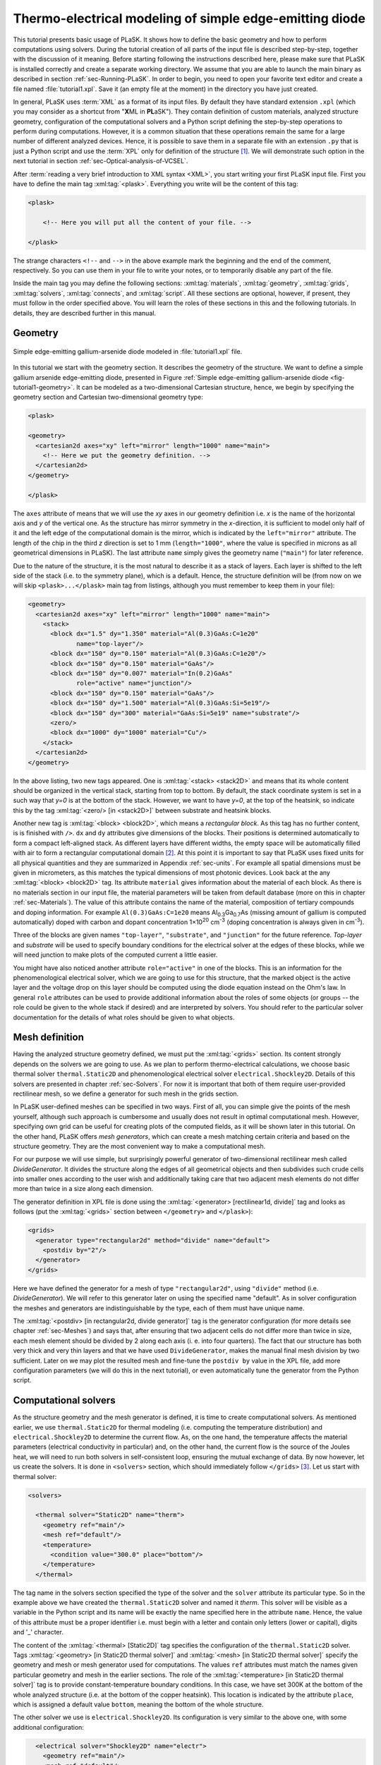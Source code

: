 .. _sec-Thermo-electrical-modeling-of-simple-ee-laser:

Thermo-electrical modeling of simple edge-emitting diode
--------------------------------------------------------

This tutorial presents basic usage of PLaSK. It shows how to define the basic geometry and how to perform computations using solvers. During the tutorial creation of all parts of the input file is described step-by-step, together with the discussion of it meaning. Before starting following the instructions described here, please make sure that PLaSK is installed correctly and create a separate working directory. We assume that you are able to launch the main binary as described in section :ref:`sec-Running-PLaSK`. In order to begin, you need to open your favorite text editor and create a file named :file:`tutorial1.xpl`. Save it (an empty file at the moment) in the directory you have just created.

In general, PLaSK uses :term:`XML` as a format of its input files. By default they have standard extension ``.xpl`` (which you may consider as a shortcut from "**X**\ ML in **PL**\ aSK"). They contain definition of custom materials, analyzed structure geometry, configuration of the computational solvers and a Python script defining the step-by-step operations to perform during computations. However, it is a common situation that these operations remain the same for a large number of different analyzed devices. Hence, it is possible to save them in a separate file with an extension ``.py`` that is just a Python script and use the :term:`XPL` only for definition of the structure [#run-py-file]_. We will demonstrate such option in the next tutorial in section :ref:`sec-Optical-analysis-of-VCSEL`.

After :term:`reading a very brief introduction to XML syntax <XML>`, you start writing your first PLaSK input file. First you have to define the main tag :xml:tag:`<plask>`. Everything you write will be the content of this tag:

.. code-block:: xml

    <plask>

        <!-- Here you will put all the content of your file. -->

    </plask>

The strange characters ``<!--`` and ``-->`` in the above example mark the beginning and the end of the comment, respectively. So you can use them in your file to write your notes, or to temporarily disable any part of the file.

Inside the main tag you may define the following sections: :xml:tag:`materials`, :xml:tag:`geometry`, :xml:tag:`grids`, :xml:tag:`solvers`, :xml:tag:`connects`, and :xml:tag:`script`. All these sections are optional, however, if present, they must follow in the order specified above. You will learn the roles of these sections in this and the following tutorials. In details, they are described further in this manual.


Geometry
^^^^^^^^

.. _fig-tutorial1-geometry:
.. figure:: tutorial1-geometry.*
   :align: center

   Simple edge-emitting gallium-arsenide diode modeled in :file:`tutorial1.xpl` file.


In this tutorial we start with the geometry section. It describes the geometry of the structure. We want to define a simple gallium arsenide edge-emitting diode, presented in Figure :ref:`Simple edge-emitting gallium-arsenide diode <fig-tutorial1-geometry>`. It can be modeled as a two-dimensional Cartesian structure, hence, we begin by specifying the geometry section and Cartesian two-dimensional geometry type:

.. code-block:: xml

    <plask>

    <geometry>
      <cartesian2d axes="xy" left="mirror" length="1000" name="main">
        <!-- Here we put the geometry definition. -->
      </cartesian2d>
    </geometry>

    </plask>

The ``axes`` attribute of means that we will use the *xy* axes in our geometry definition i.e. *x* is the name of the horizontal axis and *y* of the vertical one. As the structure has mirror symmetry in the *x*-direction, it is sufficient to model only half of it and the left edge of the computational domain is the mirror, which is indicated by the ``left="mirror"`` attribute. The length of the chip in the third *z* direction is set to 1 mm (``length="1000"``, where the value is specified in microns as all geometrical dimensions in PLaSK). The last attribute ``name`` simply gives the geometry name (``"main"``) for later reference.

Due to the nature of the structure, it is the most natural to describe it as a stack of layers. Each layer is shifted to the left side of the stack (i.e. to the symmetry plane), which is a default. Hence, the structure definition will be (from now on we will skip ``<plask>...</plask>`` main tag from listings, although you must remember to keep them in your file):

.. code-block:: xml

    <geometry>
      <cartesian2d axes="xy" left="mirror" length="1000" name="main">
        <stack>
          <block dx="1.5" dy="1.350" material="Al(0.3)GaAs:C=1e20"
                 name="top-layer"/>
          <block dx="150" dy="0.150" material="Al(0.3)GaAs:C=1e20"/>
          <block dx="150" dy="0.150" material="GaAs"/>
          <block dx="150" dy="0.007" material="In(0.2)GaAs"
                 role="active" name="junction"/>
          <block dx="150" dy="0.150" material="GaAs"/>
          <block dx="150" dy="1.500" material="Al(0.3)GaAs:Si=5e19"/>
          <block dx="150" dy="300" material="GaAs:Si=5e19" name="substrate"/>
          <zero/>
          <block dx="1000" dy="1000" material="Cu"/>
        </stack>
      </cartesian2d>
    </geometry>

In the above listing, two new tags appeared. One is :xml:tag:`<stack> <stack2D>` and means that its whole content should be organized in the vertical stack, starting from top to bottom. By default, the stack coordinate system is set in a such way that *y=0* is at the bottom of the stack. However, we want to have *y=0*, at the top of the heatsink, so indicate this by the tag :xml:tag:`<zero/> [in <stack2D>]` between substrate and heatsink blocks.

Another new tag is :xml:tag:`<block> <block2D>`, which means a *rectangular block*. As this tag has no further content, is is finished with ``/>``. ``dx`` and ``dy`` attributes give dimensions of the blocks. Their positions is determined automatically to form a compact left-aligned stack. As different layers have different widths, the empty space will be automatically filled with air to form a rectangular computational domain [#rect-mesh-skip-empty]_. At this point it is important to say that PLaSK uses fixed units for all physical quantities and they are summarized in Appendix :ref:`sec-units`. For example all spatial dimensions must be given in micrometers, as this matches the typical dimensions of most photonic devices. Look back at the any :xml:tag:`<block> <block2D>` tag. Its attribute ``material`` gives information about the material of each block. As there is no materials section in our input file, the material parameters will be taken from default database (more on this in chapter :ref:`sec-Materials`). The value of this attribute contains the name of the material, composition of tertiary compounds and doping information. For example ``Al(0.3)GaAs:C=1e20`` means Al\ :sub:`0.3`\ Ga\ :sub:`0.7`\ As (missing amount of gallium is computed automatically) doped with carbon and dopant concentration 1×10\ :sup:`20` cm\ :sup:`-3` (doping concentration is always given in cm\ :sup:`-3`).

Three of the blocks are given names ``"top-layer"``, ``"substrate"``, and ``"junction"`` for the future reference. `Top-layer` and `substrate` will be used to specify boundary conditions for the electrical solver at the edges of these blocks, while we will need junction to make plots of the computed current a little easier.

You might have also noticed another attribute ``role="active"`` in one of the blocks. This is an information for the phenomenological electrical solver, which we are going to use for this structure, that the marked object is the active layer and the voltage drop on this layer should be computed using the diode equation instead on the Ohm's law. In general ``role`` attributes can be used to provide additional information about the roles of some objects (or groups -- the role could be given to the whole stack if desired) and are interpreted by solvers. You should refer to the particular solver documentation for the details of what roles should be given to what objects.



Mesh definition
^^^^^^^^^^^^^^^

Having the analyzed structure geometry defined, we must put the :xml:tag:`<grids>` section. Its content strongly depends on the solvers we are going to use. As we plan to perform thermo-electrical calculations, we choose basic thermal solver ``thermal.Static2D`` and phenomenological electrical solver ``electrical.Shockley2D``. Details of this solvers are presented in chapter :ref:`sec-Solvers`. For now it is important that both of them require user-provided rectilinear mesh, so we define a generator for such mesh in the grids section.

In PLaSK user-defined meshes can be specified in two ways. First of all, you can simple give the points of the mesh yourself, although such approach is cumbersome and usually does not result in optimal computational mesh. However, specifying own grid can be useful for creating plots of the computed fields, as it will be shown later in this tutorial. On the other hand, PLaSK offers *mesh generators*, which can create a mesh matching certain criteria and based on the structure geometry. They are the most convenient way to make a computational mesh.

For our purpose we will use simple, but surprisingly powerful generator of two-dimensional rectilinear mesh called *DivideGenerator*. It divides the structure along the edges of all geometrical objects and then subdivides such crude cells into smaller ones according to the user wish and additionally taking care that two adjacent mesh elements do not differ more than twice in a size along each dimension.

The generator definition in XPL file is done using the :xml:tag:`<generator> [rectilinear1d, divide]` tag and looks as follows (put the :xml:tag:`<grids>` section between ``</geometry>`` and ``</plask>``):

.. code-block:: xml

    <grids>
      <generator type="rectangular2d" method="divide" name="default">
        <postdiv by="2"/>
      </generator>
    </grids>

Here we have defined the generator for a mesh of type ``"rectangular2d"``, using ``"divide"`` method (i.e. *DivideGenerator*). We will refer to this generator later on using the specified name "default". As in solver configuration the meshes and generators are indistinguishable by the type, each of them must have unique name.

The :xml:tag:`<postdiv> [in rectangular2d, divide generator]` tag is the generator configuration (for more details see chapter :ref:`sec-Meshes`) and says that, after ensuring that two adjacent cells do not differ more than twice in size, each mesh element should be divided by 2 along each axis (i. e. into four quarters). The fact that our structure has both very thick and very thin layers and that we have used ``DivideGenerator``, makes the manual final mesh division by two sufficient. Later on we may plot the resulted mesh and fine-tune the ``postdiv by`` value in the XPL file, add more configuration parameters (we will do this in the next tutorial), or even automatically tune the generator from the Python script.


Computational solvers
^^^^^^^^^^^^^^^^^^^^^

As the structure geometry and the mesh generator is defined, it is time to create computational solvers. As mentioned earlier, we use ``thermal.Static2D`` for thermal modeling (i.e. computing the temperature distribution) and ``electrical.Shockley2D`` to determine the current flow. As, on the one hand, the temperature affects the material parameters (electrical conductivity in particular) and, on the other hand, the current flow is the source of the Joules heat, we will need to run both solvers in self-consistent loop, ensuring the mutual exchange of data. By now however, let us create the solvers. It is done in ``<solvers>`` section, which should immediately follow ``</grids>`` [#blank-lines-in-XML]_. Let us start with thermal solver:

.. code-block:: xml

    <solvers>

      <thermal solver="Static2D" name="therm">
        <geometry ref="main"/>
        <mesh ref="default"/>
        <temperature>
          <condition value="300.0" place="bottom"/>
        </temperature>
      </thermal>

The tag name in the solvers section specified the type of the solver and the ``solver`` attribute its particular type. So in the example above we have created the ``thermal.Static2D`` solver and named it *therm*. This solver will be visible as a variable in the Python script and its name will be exactly the name specified here in the attribute ``name``. Hence, the value of this attribute must be a proper identifier i.e. must begin with a letter and contain only letters (lower or capital), digits and '_' character.

The content of the :xml:tag:`<thermal> [Static2D]` tag specifies the configuration of the ``thermal.Static2D`` solver. Tags :xml:tag:`<geometry>  [in Static2D thermal solver]` and :xml:tag:`<mesh> [in Static2D thermal solver]` specify the geometry and mesh or mesh generator used for computations. The values ``ref`` attributes must match the names given particular geometry and mesh in the earlier sections. The role of the :xml:tag:`<temperature> [in Static2D thermal solver]` tag is to provide constant-temperature boundary conditions. In this case, we have set 300K at the bottom of the whole analyzed structure (i.e. at the bottom of the copper heatsink). This location is indicated by the attribute ``place``, which is assigned a default value ``bottom``, meaning the bottom of the whole structure.

The other solver we use is ``electrical.Shockley2D``. Its configuration is very similar to the above one, with some additional configuration:

.. code-block:: xml

      <electrical solver="Shockley2D" name="electr">
        <geometry ref="main"/>
        <mesh ref="default"/>
        <junction beta="19" js="1"/>
        <voltage>
          <condition value="1.0">
            <place object="top-layer" side="top"/>
          </condition>
          <condition value="0.0">
            <place object="substrate" side="bottom"/>
          </condition>
        </voltage>
      </electrical>

    </solvers>

You notice the additional tag :xml:tag:`<junction> [in Shockley2D electrical solver]` with attributes ``Shockley`` and ``js``. These are custom parameters of ``Shockley2D`` electrical solver and they set values for phenomenological junction coefficient :math:`\beta` (which is the inverse of the non-ideal thermal voltage :math:`V_t = e/(nk_BT)`) and reverse current density :math:`j_s`. Their meaning is described in section :ref:`sec-solver-electrical-shockley`. At this moment just leave their values as in the example.

Next, we have two boundary conditions, specifying electric potential (voltage) at the top side of the object named ``"top-layer"`` (1V) and at the bottom side of the ``"substrate"`` (0V). Take a look at the geometry section to see which objects are these. As the definition of the location of boundary conditions is not a single word, we had to use the separate tag :xml:tag:`<place>` as a content of the ``<condition>`` tag instead of its place attribute. If you wonder why we could not simple specify 1V potential at the top of the whole structure similarly as it was done for thermal solver, notice that the top layer has width of only 1.5µm and there is 4998.5µm of air adjacent to it. You would not want to put voltage to the air.

Once the solvers are created, you have to connect them. In PLaSK data between solvers is exchanged using a system of providers and receivers. For example thermal solver have temperature provider called ``outTemperature`` and any other solver has receiver ``inTemperature``. By connecting them in the :xml:tag:`<connects>` section of the XPL file, we can ensure that each time the other solver (in our case this will be ``electrical.Shockley2D`` that we named ``electr``) requires temperature distribution, e.g. in order to consider the temperature dependence of the material electrical conductivity, its recently computed value will be provided automatically. On the other hand, in order to perform the computations, the thermal solver needs distribution of Joule's heat density, which can be similarly provided by the electrical solver. Hence, we need to define the :xml:tag:`<connects>` section that follow solvers definition:

.. code-block:: xml

    <connects>
      <connect in="electr.inTemperature" out="therm.outTemperature"/>
      <connect in="therm.inHeat" out="electr.outHeat"/>
    </connects>

Receiver specification is always *solver_name.inReceivedQuantity*, where *solver_name* is the name we have given the solver in the :xml:tag:`<solvers>` section. Similarly providers are named `solver_name.outProvidedQuantity`. Receivers and providers always have names prefixed in and out in order to easily distinguish them. The complete list of the providers and receives available in each solver is presented in chapter :ref:`sec-Solvers`.

After you have specified the above connections, bi-directional data exchange between the solvers will be done automatically and you need not worry about it during your calculations. If you want, you may connect a single provider with multiple receivers, however, not the opposite. Also, PLaSK will report an error if you try to connect providers and receivers of the incompatible type (e.g. ``inTemperature`` and ``outHeatDensity``).


.. topic:: Listing of :file:`tutorial1.xpl` with empty script section.

    .. _lis-Listing-of-tutorial1.xpl:
    .. code-block:: xml

        <plask>

        <geometry>
          <cartesian2d axes="xy" left="mirror" length="1000" name="main">
        <stack>
          <block dx="1.5" dy="1.350" material="Al(0.3)GaAs:C=1e20"
                 name="top-layer"/>
          <block dx="150" dy="0.150" material="Al(0.3)GaAs:C=1e20"/>
          <block dx="150" dy="0.150" material="GaAs"/>
          <block dx="150" dy="0.007" material="In(0.2)GaAs"
                 role="active" name="junction"/>
          <block dx="150" dy="0.150" material="GaAs"/>
          <block dx="150" dy="1.500" material="Al(0.3)GaAs:Si=5e19"/>
          <block dx="150" dy="300" material="GaAs:Si=5e19" name="substrate"/>
          <zero/>
          <block dx="1000" dy="1000" material="Cu"/>
        </stack>
          </cartesian2d>
        </geometry>

        <grids>
          <generator type="rectilinear2d" method="divide" name="default">
        <postdiv by="2"/>
          </generator>
        </grids>

        <solvers>
          <thermal solver="Static2D" name="therm">
        <geometry ref="main"/>
        <mesh ref="default"/>
        <temperature>
          <condition value="300.0" place="bottom"/>
        </temperature>
          </thermal>
          <electrical solver="Shockley2D" name="electr">
        <geometry ref="main"/>
        <mesh ref="default"/>
        <junction beta="19" js="1"/>
        <voltage>
          <condition value="1.0">
            <place object="top-layer" side="top"/>
          </condition>
          <condition value="0.0">
            <place object="substrate" side="bottom"/>
          </condition>
        </voltage>
          </electrical>
        </solvers>

        <connects>
          <connect in="electr.inTemperature" out="therm.outTemperature"/>
          <connect in="therm.inHeat" out="electr.outHeat"/>
        </connects>

        <script><![CDATA[
        <!-- Here will go the script presented in the rest of this tutorial -->
        ]]></script>

        </plask>

Running computations
^^^^^^^^^^^^^^^^^^^^

At this point, you have prepared all the data needed to perform thermo-electrical analysis of the sample device. :ref:`Listing of tutorial1.xpl <lis-Listing-of-tutorial1.xpl>` shows the review of what we have created so far. The only missing part is the :xml:tag:`<script>` section, which should be the last section of the file. In this section you define operations you want to perform: computations and presentation of the results. It is a script written in very easy-to-learn programming language Python. If you want to be able to write advanced programs for analysis of your structures (e. g. automatic optimization) you can find useful tutorials in the internet. A good starting point would be: http://docs.python.org/2/tutorial/, which covers Python basics.

Other useful resources are:
 - http://www.scipy.org/Tentative_NumPy_Tutorial
 - http://docs.scipy.org/doc/scipy/reference/tutorial/index.html
 - http://matplotlib.org/users/pyplot_tutorial.html

They give simple introduction to performing advanced scientific computations in Python and making professionally looking plots using Matlab-like interface.

However, in order to just use PLaSK and perform basic computations, you do not need any knowledge of Python other than presented in this manual. Even so, the Python syntax is so simple and readable that you should have no problems reading and understanding moderately advanced scripts and writing simple ones on your own.

As you have noticed, there is already a :xml:tag:`<script>` section in :ref:`listing of tutorial1.xpl <lis-Listing-of-tutorial1.xpl>`. In order to allow using ``<`` symbol in the script (which would normally be interpreted as a start of the XML tag by the parser), we additionally enclose the script between the ``<![CDATA[`` ``]]>`` markings. Everything inside it is not interpreted as XML.

As all the Python code presented from now on in this tutorial must be put inside this section, we will skip the XML elements from the examples below.

In our tutorial we want to self-consistently compute temperature and electric current distribution. Having all the solvers set in the XPL file, we just need to launch calculations::

    verr = electr.compute(1)
    terr = therm.compute(1)

As Python uses indentation to indicate blocks of the code, it is important not to insert any spaces in the beginning of the two above lines. Their meaning is as follows:
1. run single computations of the solver ``electr`` and store the maximum change of computed voltage in variable ``verr``,
2. run single computations of the solver ``therm`` and store the maximum change of computed voltage in variable ``terr``.

Both used solvers apply finite element method for their computations. However, the temperature dependence of the thermal and electrical conductivities and current dependence of the effective electrical conductivity in the active region make the whole problem a nonlinear one. Hence, the finite-element computations have to be repeated until the convergence is achieved. The values returned by compute methods of both solvers indicate error of such convergence i.e. you should keep computing as long as any of them is larger than some desired limit. Solvers can do this automatically, but as we want to achieve mutual convergence of two connected solvers, we have to take the control ourselves. For this reason we pass integer number *n* = 1 as arguments of the methods, which means: do not perform more than *n* loops, even if the convergence is not achieved.

After initial calculations, we may run further computations in a loop, which is repeated until both returned errors are smaller than the default limits::

    while terr > therm.maxerr or verr > electr.maxerr:
        verr = electr.compute(6)
        terr = therm.compute(1)

    print_log(LOG_INFO, "Calculations finished!")

Notice that the content of the loop is indented after the semicolon. This is how Python knows what should go inside the loop. The line without indentation will be executed after the loop and, in this case, it simply prints a custom log message.

This time we allow to run maximum 6 loop iterations of the electrical solver interchanged with a single iteration of the thermal one. The reason for such a choice is the fact that the electrical solver converges much slower than the thermal one, so we need to let it run more times. You are free to change the limit and see how quickly the whole system converges. You may even skip the limit at all (i.e. type ``electr.compute()``), in which case the electrical computations will be performed until convergence is reached for the current temperature.

``therm.maxerr`` and ``electr.maxerr`` are default values of the convergence limits for the solvers (they can be adjuster either in the :xml:tag:`<solvers>` section or in the Python script). Hence, we repeat the loop until any of the returned errors is larger than the appropriate limit.

Having whole written the input file (including script) so far I suggest you to save it and run the computations with PLaSK in a way described in section :ref:`sec-Running-plask` i.e.

- In Linux shell or MACOS terminal:

  .. code-block:: bash

     joe@cray:~/tutorials$ plask tutorial1.xpl

- In Windows from the Command Prompt (assuming you have installed PLaSK in ``C:\Program Files\PLaSK\``):

  .. code-block:: bat

     C:\Users\joe\tutorials> "C:\Program Files\PLaSK\bin\plask.exe" tutorial1.xpl

You should see a lot of logs, but no results. This is not strange as we did not give any instructions to output the results. However, take a look at the end of the logs:

.. code-block:: none

    INFO          : electr:electrical.Shockley2D: Running electrical calculations
    DETAIL        : therm:thermal.Static2D: Getting temperatures
    DETAIL        : interpolate: Running LINEAR interpolation
    DETAIL        : electr:electrical.Shockley2D: Setting up matrix system
                    (size=1675, bands=27{28})
    DETAIL        : electr:electrical.Shockley2D: Solving matrix system
    RESULT        : electr:electrical.Shockley2D: Loop 1(71): max(j@junc) =
                    8.88 kA/cm2, error = 0.0435 %
    INFO          : therm:thermal.Static2D: Running thermal calculations
    DETAIL        : therm:thermal.Static2D: Setting up matrix system (size=1675,
                    bands=27{28})
    DETAIL        : electr:electrical.Shockley2D: Getting heat density
    DETAIL        : electr:electrical.Shockley2D: Computing heat densities
    DETAIL        : interpolate: Running LINEAR interpolation
    DETAIL        : therm:thermal.Static2D: Solving matrix system
    RESULT        : therm:thermal.Static2D: Loop 1(14): max(T) = 345.393 K, error
                    = 0.00553302 K
    INFO          : Calculations finished!

In the last line you can see the message "Calculations finished!", which you printed yourself in the script. Before this, there is a lot of information given by the solvers. The very interesting one is the one before the last, reported by the thermal solver (see ``therm:thermal.Static2D:`` in this line) which gives the number of iterations, number of total iterations, the maximum computed temperature in the structure, and the maximum temperature update since the last call to the ``compute`` method. The convergence is achieved, since the default temperature change limit is 0.05K.


Showing results
^^^^^^^^^^^^^^^

In order to show the results, we need to retrieve the relevant information from the solvers. In PLaSK this can be done by using solver providers. Apart from connecting them to receivers, they can be directly called as normal methods. For example, in order to obtain the temperature distribution, you can issue the command: ``therm.outTemperature(mymesh)``, where ``mymesh`` is any mesh, on which you want to know the field distribution. It may be the same mesh that was used for computations, although does not need to. In the latter case, PLaSK will automatically interpolate data for you.

For now, let us obtain the temperature on the same mesh it was computed. So, add the following line at the end of the script section::

    temp = therm.outTemperature(therm.mesh)

This will assign the temperature distribution on the working mesh of the solver ``therm`` (given by ``therm.mesh``) to the variable ``temp``. Having done this we can get the maximum temperature simply as ``maxtemp = max(temp)``, save it to :term:`HDF5` file, or plot as a color map. Let us do the latter, using 12 color bands to indicate temperature. In addition we plot the wireframe of the analyzed structure, so we have some visual location reference, and add the temperature color-bar::

    plot_field(temp, 12)
    plot_geometry(GEO["main"], color="w")
    colorbar()

In the second line above, there is a global dictionary ``GEO``, which contains all geometries and geometry objects defined in the XPL file, with keys matching the value of the attribute ``name`` of each geometry. Hence, ``GEO["main"]`` is simply Python representation of our diode geometry described in the beginning of this tutorial [#GEO.name]_. Additional parameter color of the ``plot_geometry`` command makes the geometry wireframe plotted white instead of the default black. The rest of the code responsible for plotting the temperature should be self-explanatory.

Apart from the results it may be also useful to see the computational mesh. In order to do this, we create a new plot window using ``figure()`` command and plot the structure together with the computational mesh (actually the mesh is the same for both solvers, so you may get it from either one)::

    figure()
    plot_geometry(GEO["main"], margin=0.01)
    plot_mesh(electr.mesh)

Additional argument ``margin`` of :func:`plot_geometry <plask.pylab.plot_geometry>` set to ``true`` ensures that the axes limits will be adjusted to match the whole structure with 1% margin around it. In the previous figure the figure boundaries were automatically done by the :func:`plot_field <plask.pylab.plot_field>` function [#plot_field-limit]_.

In order to see the plots, you should add the command at the end of your script [#show]_::

    show()

When you run the file with PLaSK, you should see two windows with the plots. You can use the controls available in this windows to zoom or move the figure (try zooming the top left corner, where the actual diode active structure is located). You can also click the button with a small disk shown on it, to save the currently visible image to disk.

Before concluding this tutorial, let us make a second figure. This time, it will be two-dimensional plot of the current density in the active region. For this we need to know the vertical position of the active layer. We could compute it manually, knowing that we have set bottom of the GaAs substrate at level 0. By summing the layer thicknesses we get that the bottom edge of the active layer is located at position *y* = 301.650 µm. However, much better approach would be to determine this value automatically. You may remember that we have given the name junction to the active layer. In Python script we can refer to it as ``GEO["junction"]``. We can obtain the position of the bottom left corner of this block by adding command (put it directly before the ``show()``)::

    pos = GEO["main"].get_object_positions(GEO["junction"])[0]

``get_object_positions`` is a method of the geometry, which returns the list of positions of geometry object given as its argument. Is is a list and not a single value, as a single object may appear in the geometry several times (we will investigate such situation in the next tutorial). Hence, zero in brackets ``[0]`` at the end of the line extracts the first element of this list (in Python all lists are indexed starting from zero). In this way, ``pos`` is the two-dimensional vector indicating the position of the active layer.

Now, we can extract the vertical component of the active layer position as ``pos.y``. Next, we want to create a one-dimensional mesh spanning all over the active region::

    junction_mesh = mesh.Rectangular2D(linspace(-150., 150., 1000), [pos.y])

Frankly speaking the created mesh is still a two-dimensional mesh, however, it has only one row. The thing that looks like a function invocation :class:`mesh.Rectangular2D <plask.mesh.Rectangular2D>` is a two-dimensinal rectilinear mesh class [#mesh-is-module]_ and by invoking it as a function, we create a particular instance of this class. Provided arguments are lists of the mesh points along *x* and *y* axes. If you have used Matlab, you should be familiar with the function ``linspace``. It returns a list of ``1000`` points (indicated by its third argument) spanning from –150 µm to 150 µm (first and second arguments). Along *y* axis we have only one point at the level of the active layer. Mind that you can correctly get fields for negative values of *x*, because you have specified ``left="mirror"`` in the geometry declaration.

Now, we can obtain the current density from the receiver of solver ``electr``::

    current = electr.outCurrentDensity(junction_mesh)

We can plot it to the new figure using :func:`plot_profile <plask.pylab.plot_profile>` function::

    figure()
    plot_profile(-current, comp='y')
    ylabel("current density [kA/cm$^2$]")

Note that we had to specify the vector component to plot, using the ``comp`` argument. Also we negate the current, as normally it flows downwards, which would result in the upside-down plot. It is important to note that :func:`plot_profile <plask.pylab.plot_profile>` function works only if the field has been obtained on a rectangular mesh with exactly one axis having different size than 1 (otherwise it would be unable to detect along which axis to plot the profile). It automatically puts this axis name as the horizontal label. So we need only to specify the ``ylabel``. (you can use basic LaTeX for advanced text formatting).

Ensure that the commands to create the last figure are before ``show()``. Save your file (for your reference :ref:`the whole script is shown in listing <lis-Listing-of-tutorial1-script>`) and run it wih PLaSK. You should see three figures now. Zoom them to your liking and save the images, successfully finishing this tutorial.

.. topic:: Content of the script section from the file :file:`tutorial1.xpl`.

    .. _lis-Listing-of-tutorial1-script:
    .. code-block:: python

        verr = electr.compute(1)
        terr = therm.compute(1)

        while terr > therm.maxerr or verr > electr.maxerr:
            verr = electr.compute(6)
            terr = therm.compute(1)

        print_log(LOG_INFO, "Calculations finished!")

        temp = therm.outTemperature(therm.mesh)
        plot_field(temp, 12)
        plot_geometry(GEO["main"], color="w")
        colorbar()

        figure()
        plot_geometry(GEO["main"], margin=0.01)
        plot_mesh(electr.mesh)

        pos = GEO["main"].get_object_positions(GEO["junction"])[0]
        junction_mesh = mesh.Rectangular2D(linspace(-150., 150., 1000), [pos.y])
        current = electr.outCurrentDensity(junction_mesh)

        figure()
        plot_profile(-current, comp='y')
        ylabel("current density [kA/cm$^2$]")

        show()

.. rubric:: Example files

You can download the complete file from this tutorial: :download:`tutorial1.xpl <tutorial1.xpl>`.

.. rubric:: Footnotes
.. [#run-py-file] Actually it is possible to run the computations without creating :term:`XPL` file at all, as everything can be defined using Python, however, this option will be presented later.
.. [#rect-mesh-skip-empty] Actually this is true only for rectangular meshes. There are special mesh types in PLaSK, which can skip empty areas from computations.
.. [#blank-lines-in-XML] You can naturally put some blank lines and comments between each section, to make your file easier to read.
.. [#GEO.name] For your convenience it can be also accessed as ``GEO.main``.
.. [#plot_field-limit] Actually ``plot_field`` sets the axes limit to the area covered by the mesh on which the field was computed. However, in this case it just covers the whole structure.
.. [#show] ``show()`` will probably not work if you run PLaSK remotely or using any batch system. In such case, you should replace it with ``savefig("filename")`` in order to save the figure directly to disk. However, you should also adjust the plot ranges in advance: ``xlim(0, 150); ylim(0, 305)``
.. [#mesh-is-module] Specifically, :mod:`mesh` is a Python module and :class:`~plask.mesh.Rectangular2D` a class defined inside of this module.

